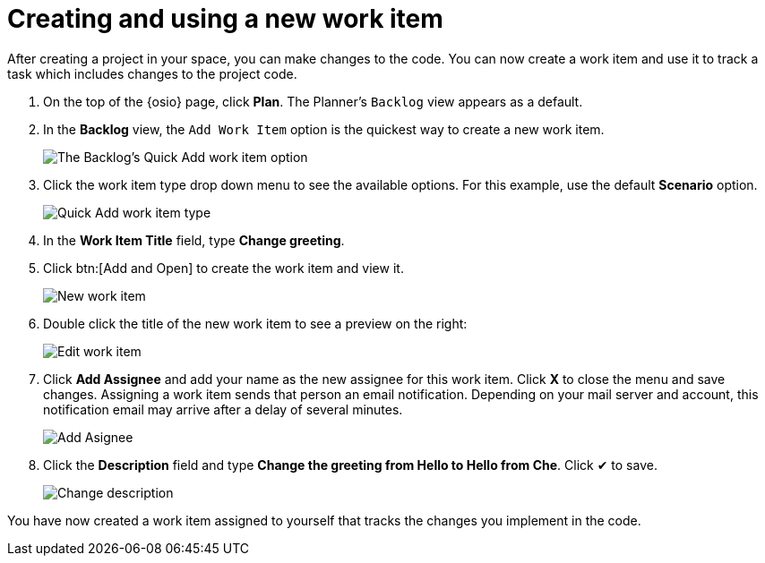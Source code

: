 [id="creating_using_new_work_item"]
= Creating and using a new work item

After creating a project in your space, you can make changes to the code. You can now create a work item and use it to track a task which includes changes to the project code.

. On the top of the {osio} page, click *Plan*. The Planner's `Backlog` view appears as a default.
. In the *Backlog* view, the `Add Work Item` option is the quickest way to create a new work item.
+
image::backlog_quickadd.png[The Backlog's Quick Add work item option]
+
. Click the work item type drop down menu to see the available options. For this example, use the default *Scenario* option.
+
image::quickadd_wi_type.png[Quick Add work item type]
+
. In the *Work Item Title* field, type *Change greeting*.
. Click btn:[Add and Open] to create the work item and view it.
+
image::new_wi.png[New work item]
+
. Double click the title of the new work item to see a preview on the right:
+
image::wi_edit.png[Edit work item]
+
. Click *Add Assignee* and add your name as the new assignee for this work item. Click *X* to close the menu and save changes. Assigning a work item sends that person an email notification. Depending on your mail server and account, this notification email may arrive after a delay of several minutes. 
+
image::wi_add_assignee.png[Add Asignee]
+
. Click the *Description* field and type *Change the greeting from Hello to Hello from Che*. Click &#10004; to save.
+
image::wi_change_desc.png[Change description]

You have now created a work item assigned to yourself that tracks the changes you implement in the code. 
